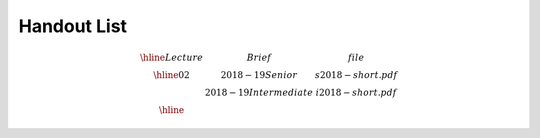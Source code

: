 Handout List
============

.. math::

    \begin{array}{|c|lc|}
    \hline
    Lecture & Brief & file\\
    \hline
    02      & 2018-19 Senior       & s2018-short.pdf\\
            & 2018-19 Intermediate & i2018-short.pdf\\
    \hline
    \end{array}
..
